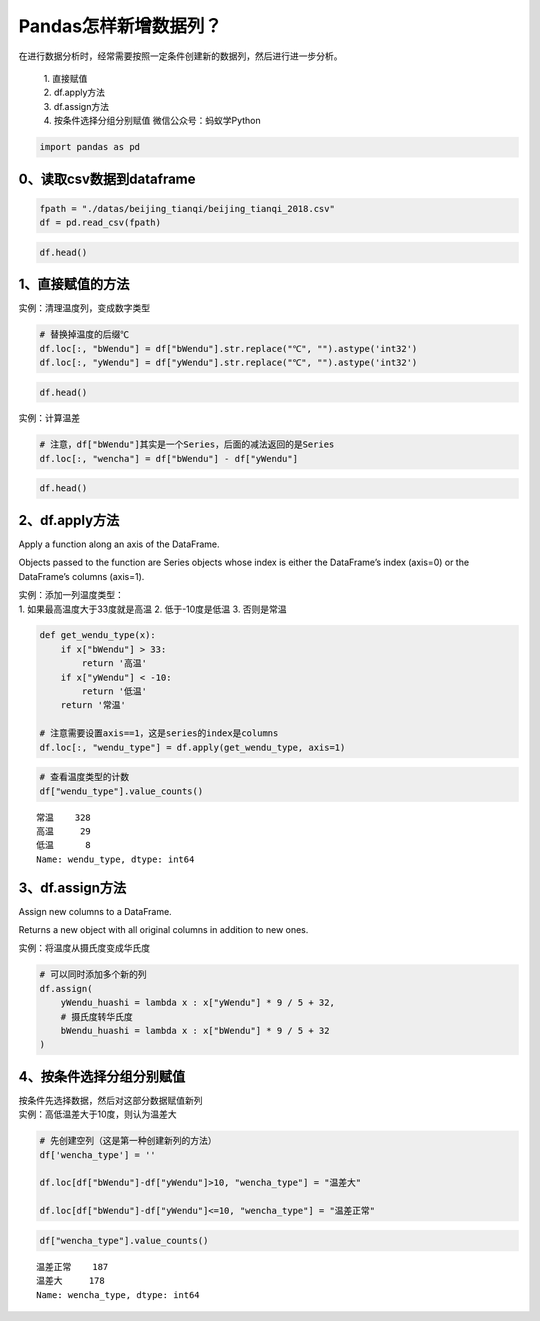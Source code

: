 Pandas怎样新增数据列？
----------------------

在进行数据分析时，经常需要按照一定条件创建新的数据列，然后进行进一步分析。

    | 1. 直接赋值
    | 2. df.apply方法
    | 3. df.assign方法
    | 4. 按条件选择分组分别赋值 微信公众号：蚂蚁学Python

.. code:: ipython3

    import pandas as pd

0、读取csv数据到dataframe
~~~~~~~~~~~~~~~~~~~~~~~~~

.. code:: ipython3

    fpath = "./datas/beijing_tianqi/beijing_tianqi_2018.csv"
    df = pd.read_csv(fpath)

.. code:: ipython3

    df.head()

.. raw:: html

    <div>
    <style scoped>
        .dataframe tbody tr th:only-of-type {
            vertical-align: middle;
        }
    
        .dataframe tbody tr th {
            vertical-align: top;
        }
    
        .dataframe thead th {
            text-align: right;
        }
    </style>
    <table border="1" class="dataframe">
      <thead>
        <tr style="text-align: right;">
          <th></th>
          <th>ymd</th>
          <th>bWendu</th>
          <th>yWendu</th>
          <th>tianqi</th>
          <th>fengxiang</th>
          <th>fengli</th>
          <th>aqi</th>
          <th>aqiInfo</th>
          <th>aqiLevel</th>
        </tr>
      </thead>
      <tbody>
        <tr>
          <td>0</td>
          <td>2018-01-01</td>
          <td>3℃</td>
          <td>-6℃</td>
          <td>晴~多云</td>
          <td>东北风</td>
          <td>1-2级</td>
          <td>59</td>
          <td>良</td>
          <td>2</td>
        </tr>
        <tr>
          <td>1</td>
          <td>2018-01-02</td>
          <td>2℃</td>
          <td>-5℃</td>
          <td>阴~多云</td>
          <td>东北风</td>
          <td>1-2级</td>
          <td>49</td>
          <td>优</td>
          <td>1</td>
        </tr>
        <tr>
          <td>2</td>
          <td>2018-01-03</td>
          <td>2℃</td>
          <td>-5℃</td>
          <td>多云</td>
          <td>北风</td>
          <td>1-2级</td>
          <td>28</td>
          <td>优</td>
          <td>1</td>
        </tr>
        <tr>
          <td>3</td>
          <td>2018-01-04</td>
          <td>0℃</td>
          <td>-8℃</td>
          <td>阴</td>
          <td>东北风</td>
          <td>1-2级</td>
          <td>28</td>
          <td>优</td>
          <td>1</td>
        </tr>
        <tr>
          <td>4</td>
          <td>2018-01-05</td>
          <td>3℃</td>
          <td>-6℃</td>
          <td>多云~晴</td>
          <td>西北风</td>
          <td>1-2级</td>
          <td>50</td>
          <td>优</td>
          <td>1</td>
        </tr>
      </tbody>
    </table>
    </div>



1、直接赋值的方法
~~~~~~~~~~~~~~~~~

实例：清理温度列，变成数字类型

.. code:: ipython3

    # 替换掉温度的后缀℃
    df.loc[:, "bWendu"] = df["bWendu"].str.replace("℃", "").astype('int32')
    df.loc[:, "yWendu"] = df["yWendu"].str.replace("℃", "").astype('int32')

.. code:: ipython3

    df.head()




.. raw:: html

    <div>
    <style scoped>
        .dataframe tbody tr th:only-of-type {
            vertical-align: middle;
        }
    
        .dataframe tbody tr th {
            vertical-align: top;
        }
    
        .dataframe thead th {
            text-align: right;
        }
    </style>
    <table border="1" class="dataframe">
      <thead>
        <tr style="text-align: right;">
          <th></th>
          <th>ymd</th>
          <th>bWendu</th>
          <th>yWendu</th>
          <th>tianqi</th>
          <th>fengxiang</th>
          <th>fengli</th>
          <th>aqi</th>
          <th>aqiInfo</th>
          <th>aqiLevel</th>
        </tr>
      </thead>
      <tbody>
        <tr>
          <td>0</td>
          <td>2018-01-01</td>
          <td>3</td>
          <td>-6</td>
          <td>晴~多云</td>
          <td>东北风</td>
          <td>1-2级</td>
          <td>59</td>
          <td>良</td>
          <td>2</td>
        </tr>
        <tr>
          <td>1</td>
          <td>2018-01-02</td>
          <td>2</td>
          <td>-5</td>
          <td>阴~多云</td>
          <td>东北风</td>
          <td>1-2级</td>
          <td>49</td>
          <td>优</td>
          <td>1</td>
        </tr>
        <tr>
          <td>2</td>
          <td>2018-01-03</td>
          <td>2</td>
          <td>-5</td>
          <td>多云</td>
          <td>北风</td>
          <td>1-2级</td>
          <td>28</td>
          <td>优</td>
          <td>1</td>
        </tr>
        <tr>
          <td>3</td>
          <td>2018-01-04</td>
          <td>0</td>
          <td>-8</td>
          <td>阴</td>
          <td>东北风</td>
          <td>1-2级</td>
          <td>28</td>
          <td>优</td>
          <td>1</td>
        </tr>
        <tr>
          <td>4</td>
          <td>2018-01-05</td>
          <td>3</td>
          <td>-6</td>
          <td>多云~晴</td>
          <td>西北风</td>
          <td>1-2级</td>
          <td>50</td>
          <td>优</td>
          <td>1</td>
        </tr>
      </tbody>
    </table>
    </div>



实例：计算温差

.. code:: ipython3

    # 注意，df["bWendu"]其实是一个Series，后面的减法返回的是Series
    df.loc[:, "wencha"] = df["bWendu"] - df["yWendu"]

.. code:: ipython3

    df.head()




.. raw:: html

    <div>
    <style scoped>
        .dataframe tbody tr th:only-of-type {
            vertical-align: middle;
        }
    
        .dataframe tbody tr th {
            vertical-align: top;
        }
    
        .dataframe thead th {
            text-align: right;
        }
    </style>
    <table border="1" class="dataframe">
      <thead>
        <tr style="text-align: right;">
          <th></th>
          <th>ymd</th>
          <th>bWendu</th>
          <th>yWendu</th>
          <th>tianqi</th>
          <th>fengxiang</th>
          <th>fengli</th>
          <th>aqi</th>
          <th>aqiInfo</th>
          <th>aqiLevel</th>
          <th>wencha</th>
        </tr>
      </thead>
      <tbody>
        <tr>
          <td>0</td>
          <td>2018-01-01</td>
          <td>3</td>
          <td>-6</td>
          <td>晴~多云</td>
          <td>东北风</td>
          <td>1-2级</td>
          <td>59</td>
          <td>良</td>
          <td>2</td>
          <td>9</td>
        </tr>
        <tr>
          <td>1</td>
          <td>2018-01-02</td>
          <td>2</td>
          <td>-5</td>
          <td>阴~多云</td>
          <td>东北风</td>
          <td>1-2级</td>
          <td>49</td>
          <td>优</td>
          <td>1</td>
          <td>7</td>
        </tr>
        <tr>
          <td>2</td>
          <td>2018-01-03</td>
          <td>2</td>
          <td>-5</td>
          <td>多云</td>
          <td>北风</td>
          <td>1-2级</td>
          <td>28</td>
          <td>优</td>
          <td>1</td>
          <td>7</td>
        </tr>
        <tr>
          <td>3</td>
          <td>2018-01-04</td>
          <td>0</td>
          <td>-8</td>
          <td>阴</td>
          <td>东北风</td>
          <td>1-2级</td>
          <td>28</td>
          <td>优</td>
          <td>1</td>
          <td>8</td>
        </tr>
        <tr>
          <td>4</td>
          <td>2018-01-05</td>
          <td>3</td>
          <td>-6</td>
          <td>多云~晴</td>
          <td>西北风</td>
          <td>1-2级</td>
          <td>50</td>
          <td>优</td>
          <td>1</td>
          <td>9</td>
        </tr>
      </tbody>
    </table>
    </div>



2、df.apply方法
~~~~~~~~~~~~~~~

Apply a function along an axis of the DataFrame.

Objects passed to the function are Series objects whose index is either
the DataFrame’s index (axis=0) or the DataFrame’s columns (axis=1).

| 实例：添加一列温度类型：
| 1. 如果最高温度大于33度就是高温 2. 低于-10度是低温 3. 否则是常温

.. code:: ipython3

    def get_wendu_type(x):
        if x["bWendu"] > 33:
            return '高温'
        if x["yWendu"] < -10:
            return '低温'
        return '常温'
    
    # 注意需要设置axis==1，这是series的index是columns
    df.loc[:, "wendu_type"] = df.apply(get_wendu_type, axis=1)

.. code:: ipython3

    # 查看温度类型的计数
    df["wendu_type"].value_counts()




.. parsed-literal::

    常温    328
    高温     29
    低温      8
    Name: wendu_type, dtype: int64



3、df.assign方法
~~~~~~~~~~~~~~~~

Assign new columns to a DataFrame.

Returns a new object with all original columns in addition to new ones.

实例：将温度从摄氏度变成华氏度

.. code:: ipython3

    # 可以同时添加多个新的列
    df.assign(
        yWendu_huashi = lambda x : x["yWendu"] * 9 / 5 + 32,
        # 摄氏度转华氏度
        bWendu_huashi = lambda x : x["bWendu"] * 9 / 5 + 32
    )




.. raw:: html

    <div>
    <style scoped>
        .dataframe tbody tr th:only-of-type {
            vertical-align: middle;
        }
    
        .dataframe tbody tr th {
            vertical-align: top;
        }
    
        .dataframe thead th {
            text-align: right;
        }
    </style>
    <table border="1" class="dataframe">
      <thead>
        <tr style="text-align: right;">
          <th></th>
          <th>ymd</th>
          <th>bWendu</th>
          <th>yWendu</th>
          <th>tianqi</th>
          <th>fengxiang</th>
          <th>fengli</th>
          <th>aqi</th>
          <th>aqiInfo</th>
          <th>aqiLevel</th>
          <th>wencha</th>
          <th>wendu_type</th>
          <th>yWendu_huashi</th>
          <th>bWendu_huashi</th>
        </tr>
      </thead>
      <tbody>
        <tr>
          <td>0</td>
          <td>2018-01-01</td>
          <td>3</td>
          <td>-6</td>
          <td>晴~多云</td>
          <td>东北风</td>
          <td>1-2级</td>
          <td>59</td>
          <td>良</td>
          <td>2</td>
          <td>9</td>
          <td>常温</td>
          <td>21.2</td>
          <td>37.4</td>
        </tr>
        <tr>
          <td>1</td>
          <td>2018-01-02</td>
          <td>2</td>
          <td>-5</td>
          <td>阴~多云</td>
          <td>东北风</td>
          <td>1-2级</td>
          <td>49</td>
          <td>优</td>
          <td>1</td>
          <td>7</td>
          <td>常温</td>
          <td>23.0</td>
          <td>35.6</td>
        </tr>
        <tr>
          <td>2</td>
          <td>2018-01-03</td>
          <td>2</td>
          <td>-5</td>
          <td>多云</td>
          <td>北风</td>
          <td>1-2级</td>
          <td>28</td>
          <td>优</td>
          <td>1</td>
          <td>7</td>
          <td>常温</td>
          <td>23.0</td>
          <td>35.6</td>
        </tr>
        <tr>
          <td>3</td>
          <td>2018-01-04</td>
          <td>0</td>
          <td>-8</td>
          <td>阴</td>
          <td>东北风</td>
          <td>1-2级</td>
          <td>28</td>
          <td>优</td>
          <td>1</td>
          <td>8</td>
          <td>常温</td>
          <td>17.6</td>
          <td>32.0</td>
        </tr>
        <tr>
          <td>4</td>
          <td>2018-01-05</td>
          <td>3</td>
          <td>-6</td>
          <td>多云~晴</td>
          <td>西北风</td>
          <td>1-2级</td>
          <td>50</td>
          <td>优</td>
          <td>1</td>
          <td>9</td>
          <td>常温</td>
          <td>21.2</td>
          <td>37.4</td>
        </tr>
        <tr>
          <td>...</td>
          <td>...</td>
          <td>...</td>
          <td>...</td>
          <td>...</td>
          <td>...</td>
          <td>...</td>
          <td>...</td>
          <td>...</td>
          <td>...</td>
          <td>...</td>
          <td>...</td>
          <td>...</td>
          <td>...</td>
        </tr>
        <tr>
          <td>360</td>
          <td>2018-12-27</td>
          <td>-5</td>
          <td>-12</td>
          <td>多云~晴</td>
          <td>西北风</td>
          <td>3级</td>
          <td>48</td>
          <td>优</td>
          <td>1</td>
          <td>7</td>
          <td>低温</td>
          <td>10.4</td>
          <td>23.0</td>
        </tr>
        <tr>
          <td>361</td>
          <td>2018-12-28</td>
          <td>-3</td>
          <td>-11</td>
          <td>晴</td>
          <td>西北风</td>
          <td>3级</td>
          <td>40</td>
          <td>优</td>
          <td>1</td>
          <td>8</td>
          <td>低温</td>
          <td>12.2</td>
          <td>26.6</td>
        </tr>
        <tr>
          <td>362</td>
          <td>2018-12-29</td>
          <td>-3</td>
          <td>-12</td>
          <td>晴</td>
          <td>西北风</td>
          <td>2级</td>
          <td>29</td>
          <td>优</td>
          <td>1</td>
          <td>9</td>
          <td>低温</td>
          <td>10.4</td>
          <td>26.6</td>
        </tr>
        <tr>
          <td>363</td>
          <td>2018-12-30</td>
          <td>-2</td>
          <td>-11</td>
          <td>晴~多云</td>
          <td>东北风</td>
          <td>1级</td>
          <td>31</td>
          <td>优</td>
          <td>1</td>
          <td>9</td>
          <td>低温</td>
          <td>12.2</td>
          <td>28.4</td>
        </tr>
        <tr>
          <td>364</td>
          <td>2018-12-31</td>
          <td>-2</td>
          <td>-10</td>
          <td>多云</td>
          <td>东北风</td>
          <td>1级</td>
          <td>56</td>
          <td>良</td>
          <td>2</td>
          <td>8</td>
          <td>常温</td>
          <td>14.0</td>
          <td>28.4</td>
        </tr>
      </tbody>
    </table>
    <p>365 rows × 13 columns</p>
    </div>



4、按条件选择分组分别赋值
~~~~~~~~~~~~~~~~~~~~~~~~~

| 按条件先选择数据，然后对这部分数据赋值新列
| 实例：高低温差大于10度，则认为温差大

.. code:: ipython3

    # 先创建空列（这是第一种创建新列的方法）
    df['wencha_type'] = ''
    
    df.loc[df["bWendu"]-df["yWendu"]>10, "wencha_type"] = "温差大"
    
    df.loc[df["bWendu"]-df["yWendu"]<=10, "wencha_type"] = "温差正常"

.. code:: ipython3

    df["wencha_type"].value_counts()


.. parsed-literal::

    温差正常    187
    温差大     178
    Name: wencha_type, dtype: int64



